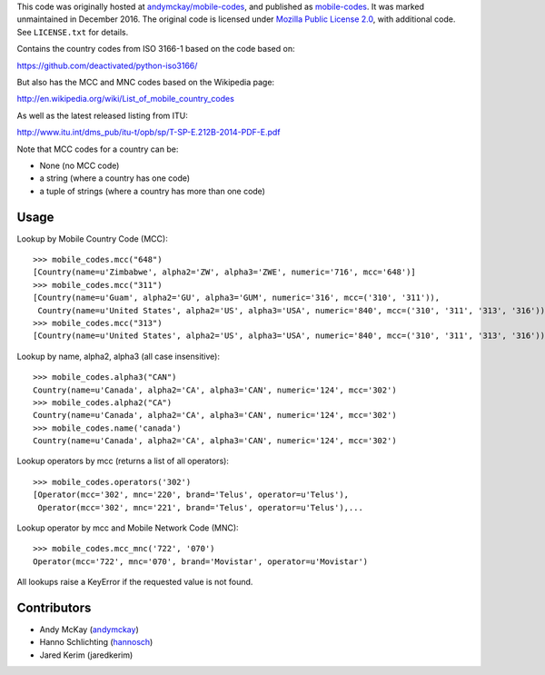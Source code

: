 This code was originally hosted at
`andymckay/mobile-codes <https://github.com/andymckay/mobile-codes>`_,
and published as
`mobile-codes <https://pypi.org/project/mobile-codes/>`_. It was marked
unmaintained in December 2016. The original code is licensed under
`Mozilla Public License 2.0 <https://www.mozilla.org/en-US/MPL/2.0/>`_,
with additional code. See ``LICENSE.txt`` for details.

Contains the country codes from ISO 3166-1 based on the code based on:

https://github.com/deactivated/python-iso3166/

But also has the MCC and MNC codes based on the Wikipedia page:

http://en.wikipedia.org/wiki/List_of_mobile_country_codes

As well as the latest released listing from ITU:

http://www.itu.int/dms_pub/itu-t/opb/sp/T-SP-E.212B-2014-PDF-E.pdf

Note that MCC codes for a country can be:

* None (no MCC code)
* a string (where a country has one code)
* a tuple of strings (where a country has more than one code)


Usage
=====

Lookup by Mobile Country Code (MCC)::

    >>> mobile_codes.mcc("648")
    [Country(name=u'Zimbabwe', alpha2='ZW', alpha3='ZWE', numeric='716', mcc='648')]
    >>> mobile_codes.mcc("311")
    [Country(name=u'Guam', alpha2='GU', alpha3='GUM', numeric='316', mcc=('310', '311')),
     Country(name=u'United States', alpha2='US', alpha3='USA', numeric='840', mcc=('310', '311', '313', '316'))]
    >>> mobile_codes.mcc("313")
    [Country(name=u'United States', alpha2='US', alpha3='USA', numeric='840', mcc=('310', '311', '313', '316'))]

Lookup by name, alpha2, alpha3 (all case insensitive)::

    >>> mobile_codes.alpha3("CAN")
    Country(name=u'Canada', alpha2='CA', alpha3='CAN', numeric='124', mcc='302')
    >>> mobile_codes.alpha2("CA")
    Country(name=u'Canada', alpha2='CA', alpha3='CAN', numeric='124', mcc='302')
    >>> mobile_codes.name('canada')
    Country(name=u'Canada', alpha2='CA', alpha3='CAN', numeric='124', mcc='302')

Lookup operators by mcc (returns a list of all operators)::

    >>> mobile_codes.operators('302')
    [Operator(mcc='302', mnc='220', brand='Telus', operator=u'Telus'),
     Operator(mcc='302', mnc='221', brand='Telus', operator=u'Telus'),...

Lookup operator by mcc and Mobile Network Code (MNC)::

    >>> mobile_codes.mcc_mnc('722', '070')
    Operator(mcc='722', mnc='070', brand='Movistar', operator=u'Movistar')

All lookups raise a KeyError if the requested value is not found.

Contributors
============

* Andy McKay (`andymckay <https://github.com/andymckay>`_)
* Hanno Schlichting (`hannosch <https://github.com/hannosch>`_)
* Jared Kerim (jaredkerim)
